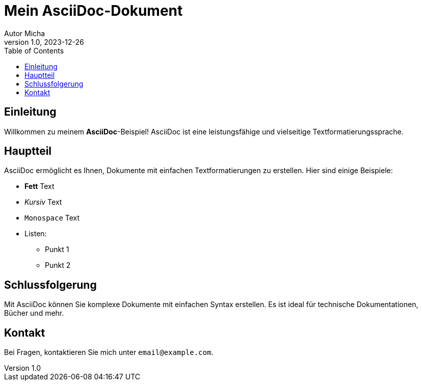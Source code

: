 = Mein AsciiDoc-Dokument
Autor Micha
v1.0, 2023-12-26
:toc:
:icons: font

== Einleitung

Willkommen zu meinem *AsciiDoc*-Beispiel! AsciiDoc ist eine leistungsfähige und vielseitige Textformatierungssprache.

== Hauptteil

AsciiDoc ermöglicht es Ihnen, Dokumente mit einfachen Textformatierungen zu erstellen. Hier sind einige Beispiele:

* *Fett* Text
* _Kursiv_ Text
* `Monospace` Text
* Listen:
** Punkt 1
** Punkt 2

== Schlussfolgerung

Mit AsciiDoc können Sie komplexe Dokumente mit einfachen Syntax erstellen. Es ist ideal für technische Dokumentationen, Bücher und mehr.

== Kontakt

Bei Fragen, kontaktieren Sie mich unter `email@example.com`.
